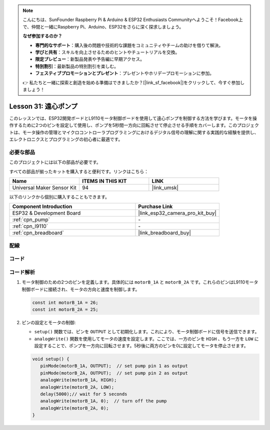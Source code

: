 .. note::

    こんにちは、SunFounder Raspberry Pi & Arduino & ESP32 Enthusiasts Communityへようこそ！Facebook上で、仲間と一緒にRaspberry Pi、Arduino、ESP32をさらに深く探求しましょう。

    **なぜ参加するのか？**

    - **専門的なサポート**：購入後の問題や技術的な課題をコミュニティやチームの助けを借りて解決。
    - **学びと共有**：スキルを向上させるためのヒントやチュートリアルを交換。
    - **限定プレビュー**：新製品発表や予告編に早期アクセス。
    - **特別割引**：最新製品の特別割引を楽しむ。
    - **フェスティブプロモーションとプレゼント**：プレゼントやホリデープロモーションに参加。

    👉 私たちと一緒に探索と創造を始める準備はできましたか？[|link_sf_facebook|]をクリックして、今すぐ参加しましょう！
    
.. _esp32_lesson31_pump:

Lesson 31: 遠心ポンプ
==================================

このレッスンでは、ESP32開発ボードとL9110モータ制御ボードを使用して遠心ポンプを制御する方法を学びます。モータを操作するために2つのピンを設定して使用し、ポンプを5秒間一方向に回転させて停止させる手順をカバーします。このプロジェクトは、モータ操作の管理とマイクロコントローラプログラミングにおけるデジタル信号の理解に関する実践的な経験を提供し、エレクトロニクスとプログラミングの初心者に最適です。

必要な部品
--------------------------

このプロジェクトには以下の部品が必要です。

すべての部品が揃ったキットを購入すると便利です。リンクはこちら：

.. list-table::
    :widths: 20 20 20
    :header-rows: 1

    *   - Name	
        - ITEMS IN THIS KIT
        - LINK
    *   - Universal Maker Sensor Kit
        - 94
        - |link_umsk|

以下のリンクから個別に購入することもできます。

.. list-table::
    :widths: 30 20
    :header-rows: 1

    *   - Component Introduction
        - Purchase Link

    *   - ESP32 & Development Board
        - |link_esp32_camera_pro_kit_buy|
    *   - :ref:`cpn_pump`
        - \-
    *   - :ref:`cpn_l9110`
        - \-
    *   - :ref:`cpn_breadboard`
        - |link_breadboard_buy|


配線
---------------------------

.. image:: img/Lesson_31_Pump_esp32_bb.png
    :width: 100%


コード
---------------------------

.. raw:: html

    <iframe src=https://create.arduino.cc/editor/sunfounder01/b1b98b14-d067-4cba-8c3f-a04a8ad5e0c7/preview?embed style="height:510px;width:100%;margin:10px 0" frameborder=0></iframe>

コード解析
---------------------------

1. モータ制御のための2つのピンを定義します。具体的には ``motorB_1A`` と ``motorB_2A`` です。これらのピンはL9110モータ制御ボードに接続され、モータの方向と速度を制御します。
  
   .. code-block:: arduino
   
      const int motorB_1A = 26;
      const int motorB_2A = 25;

2. ピンの設定とモータの制御:

   - ``setup()`` 関数では、ピンを ``OUTPUT`` として初期化します。これにより、モータ制御ボードに信号を送信できます。

   - ``analogWrite()`` 関数を使用してモータの速度を設定します。ここでは、一方のピンを ``HIGH`` 、もう一方を ``LOW`` に設定することで、ポンプを一方向に回転させます。5秒後に両方のピンを0に設定してモータを停止させます。

   .. raw:: html

      <br/>
   
   .. code-block:: arduino
   
      void setup() {
         pinMode(motorB_1A, OUTPUT);  // set pump pin 1 as output
         pinMode(motorB_2A, OUTPUT);  // set pump pin 2 as output
         analogWrite(motorB_1A, HIGH); 
         analogWrite(motorB_2A, LOW);
         delay(5000);// wait for 5 seconds
         analogWrite(motorB_1A, 0);  // turn off the pump
         analogWrite(motorB_2A, 0);
      }
